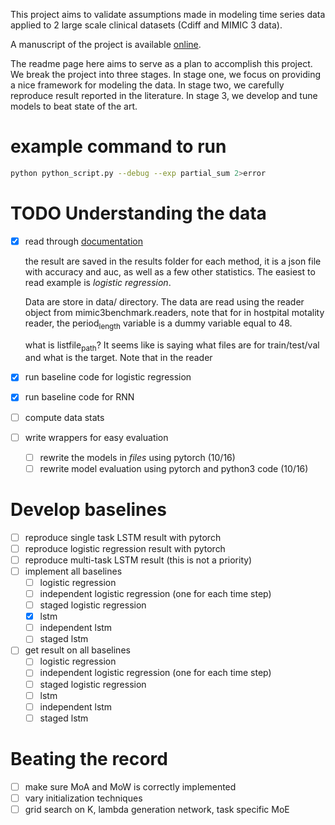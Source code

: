 This project aims to validate assumptions made in modeling time series data
applied to 2 large scale clinical datasets (Cdiff and MIMIC 3 data).

A manuscript of the project is available [[https://www.overleaf.com/project/5bbe17c8bf45364f015ded68][online]].

The readme page here aims to serve as a plan to accomplish this project. We
break the project into three stages. In stage one, we focus on providing a nice
framework for modeling the data. In stage two, we carefully reproduce result
reported in the literature. In stage 3, we develop and tune models to beat state of the
art.

* example command to run

  #+BEGIN_SRC bash
  python python_script.py --debug --exp partial_sum 2>error
  #+END_SRC

* TODO Understanding the data
  
  - [X] read through [[./mimic3/README.md][documentation]]
    
    the result are saved in the results folder for each method, it is a json
    file with accuracy and auc, as well as a few other statistics. The easiest
    to read example is [[mimic3models/in_hospital_mortality/logistic/][logistic regression]]. 

    Data are store in data/ directory. The data are read using the reader object
    from mimic3benchmark.readers, note that for in hostpital motality reader,
    the period_length variable is a dummy variable equal to 48. 

    what is listfile_path?
    It seems like is saying what files are for train/test/val and what is the
    target. Note that in the reader 
    
  - [X] run baseline code for logistic regression
  - [X] run baseline code for RNN
  - [ ] compute data stats
  - [ ] write wrappers for easy evaluation
    - [ ] rewrite the models in [[mimic3models/common_keras_models/][files]] using pytorch (10/16)
    - [ ] rewrite model evaluation using pytorch and python3 code (10/16)

* Develop baselines

  - [ ] reproduce single task LSTM result with pytorch
  - [ ] reproduce logistic regression result with pytorch
  - [ ] reproduce multi-task LSTM result (this is not a priority)
  - [-] implement all baselines
    - [ ] logistic regression
    - [ ] independent logistic regression (one for each time step)
    - [ ] staged logistic regression
    - [X] lstm
    - [ ] independent lstm
    - [ ] staged lstm
  - [ ] get result on all baselines
    - [ ] logistic regression
    - [ ] independent logistic regression (one for each time step)
    - [ ] staged logistic regression
    - [ ] lstm
    - [ ] independent lstm
    - [ ] staged lstm

* Beating the record
  
  - [ ] make sure MoA and MoW is correctly implemented
  - [ ] vary initialization techniques
  - [ ] grid search on K, lambda generation network, task specific MoE 

